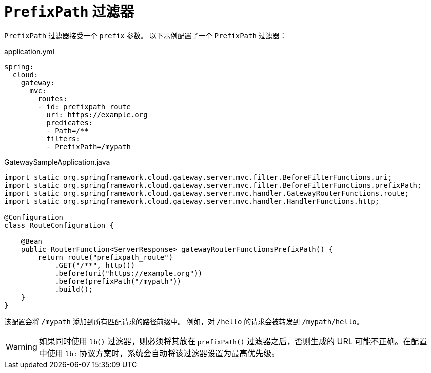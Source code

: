 [[prefixpath-filter]]
= `PrefixPath` 过滤器
:page-section-summary-toc: 1

`PrefixPath` 过滤器接受一个 `prefix` 参数。  
以下示例配置了一个 `PrefixPath` 过滤器：

.application.yml
[source,yaml]
----
spring:
  cloud:
    gateway:
      mvc:
        routes:
        - id: prefixpath_route
          uri: https://example.org
          predicates:
          - Path=/**
          filters:
          - PrefixPath=/mypath
----

.GatewaySampleApplication.java
[source,java]
----
import static org.springframework.cloud.gateway.server.mvc.filter.BeforeFilterFunctions.uri;
import static org.springframework.cloud.gateway.server.mvc.filter.BeforeFilterFunctions.prefixPath;
import static org.springframework.cloud.gateway.server.mvc.handler.GatewayRouterFunctions.route;
import static org.springframework.cloud.gateway.server.mvc.handler.HandlerFunctions.http;

@Configuration
class RouteConfiguration {

    @Bean
    public RouterFunction<ServerResponse> gatewayRouterFunctionsPrefixPath() {
        return route("prefixpath_route")
            .GET("/**", http())
            .before(uri("https://example.org"))
            .before(prefixPath("/mypath"))
            .build();
    }
}
----

该配置会将 `/mypath` 添加到所有匹配请求的路径前缀中。  
例如，对 `/hello` 的请求会被转发到 `/mypath/hello`。

WARNING: 如果同时使用 `lb()` 过滤器，则必须将其放在 `prefixPath()` 过滤器之后，否则生成的 URL 可能不正确。在配置中使用 `lb:` 协议方案时，系统会自动将该过滤器设置为最高优先级。